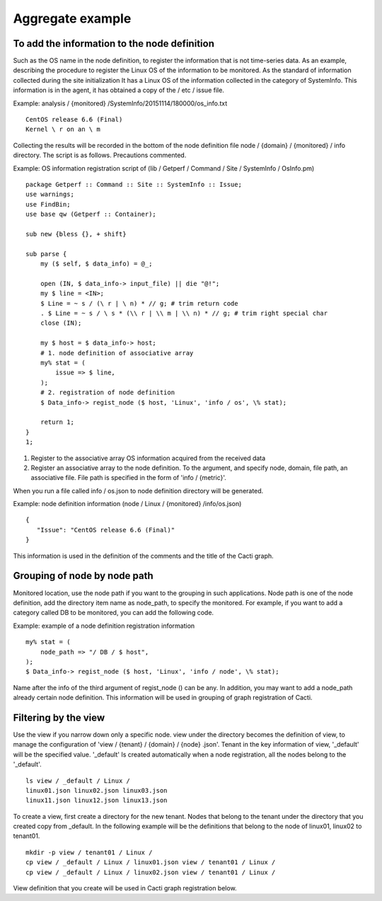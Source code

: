 Aggregate example
======

To add the information to the node definition
------------------------------

Such as the OS name in the node definition, to register the information that is not time-series data. As an example, describing the procedure to register the Linux OS of the information to be monitored. As the standard of information collected during the site initialization
It has a Linux OS of the information collected in the category of SystemInfo. This information is in the agent, it has obtained a copy of the / etc / issue file.

Example: analysis / {monitored} /SystemInfo/20151114/180000/os\_info.txt

::

    CentOS release 6.6 (Final)
    Kernel \ r on an \ m

Collecting the results will be recorded in the bottom of the node definition file node / {domain} / {monitored} / info directory. The script is as follows. Precautions commented.

Example:
OS information registration script of (lib / Getperf / Command / Site / SystemInfo / OsInfo.pm)

::

    package Getperf :: Command :: Site :: SystemInfo :: Issue;
    use warnings;
    use FindBin;
    use base qw (Getperf :: Container);

    sub new {bless {}, + shift}

    sub parse {
        my ($ self, $ data_info) = @_;

        open (IN, $ data_info-> input_file) || die "@!";
        my $ line = <IN>;
        $ Line = ~ s / (\ r | \ n) * // g; # trim return code
        . $ Line = ~ s / \ s * (\\ r | \\ m | \\ n) * // g; # trim right special char
        close (IN);

        my $ host = $ data_info-> host;
        # 1. node definition of associative array
        my% stat = (
            issue => $ line,
        );
        # 2. registration of node definition
        $ Data_info-> regist_node ($ host, 'Linux', 'info / os', \% stat);

        return 1;
    }
    1;

1. Register to the associative array OS information acquired from the received data
2. Register an associative array to the node definition. To the argument, and specify node, domain, file path, an associative file. File path is specified in the form of 'info / {metric}'.

When you run a file called info / os.json to node definition directory will be generated.

Example: node definition information (node ​​/ Linux / {monitored} /info/os.json)

::

    {
       "Issue": "CentOS release 6.6 (Final)"
    }

This information is used in the definition of the comments and the title of the Cacti graph.

Grouping of node by node path
------------------------------------

Monitored location, use the node path if you want to the grouping in such applications. Node path is one of the node definition, add the directory item name as node_path, to specify the monitored. For example, if you want to add a category called DB to be monitored, you can add the following code.

Example: example of a node definition registration information

::

        my% stat = (
            node_path => "/ DB / $ host",
        );
        $ Data_info-> regist_node ($ host, 'Linux', 'info / node', \% stat);

Name after the info of the third argument of regist_node () can be any. In addition, you may want to add a node_path already certain node definition. This information will be used in grouping of graph registration of Cacti.

Filtering by the view
------------------------------------------

Use the view if you narrow down only a specific node. view under the directory becomes the definition of view, to manage the configuration of 'view / {tenant} / {domain} / {node} .json'.
Tenant in the key information of view, '_default' will be the specified value. '_default' Is created automatically when a node registration, all the nodes belong to the '_default'.

::

    ls view / _default / Linux /
    linux01.json linux02.json linux03.json
    linux11.json linux12.json linux13.json

To create a view, first create a directory for the new tenant. Nodes that belong to the tenant under the directory that you created copy from _default.
In the following example will be the definitions that belong to the node of linux01, linux02 to tenant01.

::

    mkdir -p view / tenant01 / Linux /
    cp view / _default / Linux / linux01.json view / tenant01 / Linux /
    cp view / _default / Linux / linux02.json view / tenant01 / Linux /

View definition that you create will be used in Cacti graph registration below.
